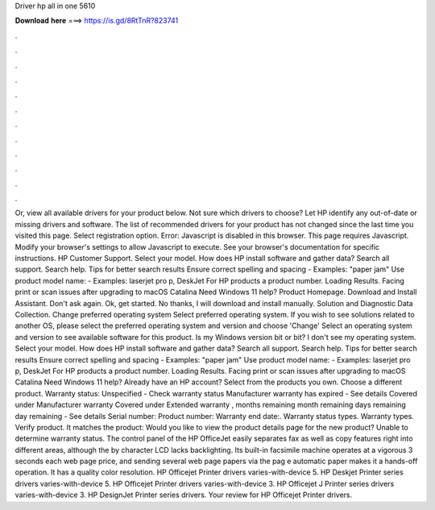 Driver hp all in one 5610

𝐃𝐨𝐰𝐧𝐥𝐨𝐚𝐝 𝐡𝐞𝐫𝐞 ===> https://is.gd/8RtTnR?823741

.

.

.

.

.

.

.

.

.

.

.

.

Or, view all available drivers for your product below. Not sure which drivers to choose? Let HP identify any out-of-date or missing drivers and software. The list of recommended drivers for your product has not changed since the last time you visited this page. Select registration option. Error: Javascript is disabled in this browser.
This page requires Javascript. Modify your browser's settings to allow Javascript to execute. See your browser's documentation for specific instructions. HP Customer Support. Select your model. How does HP install software and gather data? Search all support. Search help. Tips for better search results Ensure correct spelling and spacing - Examples: "paper jam" Use product model name: - Examples: laserjet pro p, DeskJet For HP products a product number.
Loading Results. Facing print or scan issues after upgrading to macOS Catalina  Need Windows 11 help? Product Homepage. Download and Install Assistant. Don't ask again. Ok, get started. No thanks, I will download and install manually. Solution and Diagnostic Data Collection. Change preferred operating system Select preferred operating system.
If you wish to see solutions related to another OS, please select the preferred operating system and version and choose 'Change' Select an operating system and version to see available software for this product.
Is my Windows version bit or bit? I don't see my operating system. Select your model. How does HP install software and gather data? Search all support. Search help.
Tips for better search results Ensure correct spelling and spacing - Examples: "paper jam" Use product model name: - Examples: laserjet pro p, DeskJet For HP products a product number. Loading Results.
Facing print or scan issues after upgrading to macOS Catalina  Need Windows 11 help? Already have an HP account? Select from the products you own. Choose a different product. Warranty status: Unspecified - Check warranty status Manufacturer warranty has expired - See details Covered under Manufacturer warranty Covered under Extended warranty , months remaining month remaining days remaining day remaining - See details Serial number: Product number: Warranty end date:.
Warranty status types. Warranty types. Verify product. It matches the product: Would you like to view the product details page for the new product? Unable to determine warranty status. The control panel of the HP OfficeJet easily separates fax as well as copy features right into different areas, although the by character LCD lacks backlighting. Its built-in facsimile machine operates at a vigorous 3 seconds each web page price, and sending several web page papers via the pag e automatic paper makes it a hands-off operation.
It has a quality color resolution. HP Officejet Printer drivers varies-with-device 5. HP Deskjet Printer series drivers varies-with-device 5. HP Officejet Printer drivers varies-with-device 3. HP Officejet J Printer series drivers varies-with-device 3. HP DesignJet Printer series drivers. Your review for HP Officejet Printer drivers.